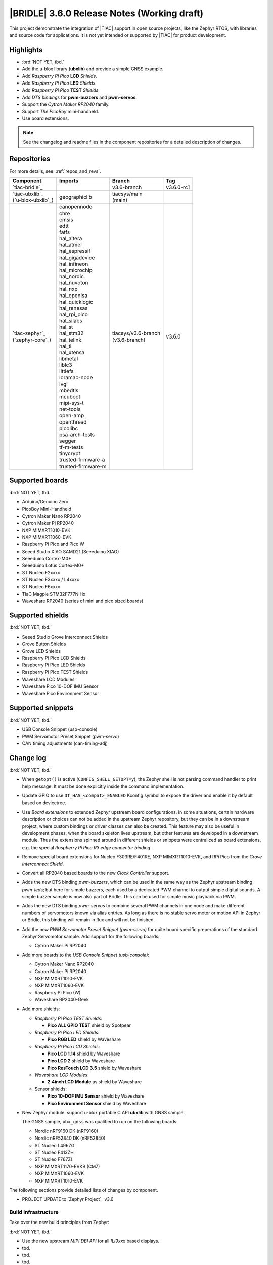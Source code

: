 .. _bridle_release_notes_360:

|BRIDLE| 3.6.0 Release Notes (Working draft)
############################################

This project demonstrate the integration of |TIAC| support in open
source projects, like the Zephyr RTOS, with libraries and source code
for applications. It is not yet intended or supported by |TIAC| for
product development.

Highlights
**********

* :brd:`NOT YET, tbd.`

* Add the u-blox library (**ubxlib**) and provide a simple GNSS example.
* Add *Raspberry Pi Pico* **LCD** *Shields*.
* Add *Raspberry Pi Pico* **LED** *Shields*.
* Add *Raspberry Pi Pico* **TEST** *Shields*.
* Add *DTS bindings* for  **pwm-buzzers** and **pwm-servos**.
* Support the *Cytron Maker RP2040* family.
* Support *The PicoBoy* mini-handheld.
* Use board extensions.

.. note:: See the changelog and readme files in the component repositories
   for a detailed description of changes.

Repositories
************

For more details, see: :ref:`repos_and_revs`.

.. list-table::
   :header-rows: 1

   * - Component
     - Imports
     - Branch
     - Tag
   * - `tiac-bridle`_
     -
     - v3.6-branch
     - v3.6.0-rc1
   * - | `tiac-ubxlib`_
       | (`u-blox-ubxlib`_)
     - | geographiclib
     - | tiacsys/main
       | (main)
     -
   * - | `tiac-zephyr`_
       | (`zephyr-core`_)
     - | canopennode
       | chre
       | cmsis
       | edtt
       | fatfs
       | hal_altera
       | hal_atmel
       | hal_espressif
       | hal_gigadevice
       | hal_infineon
       | hal_microchip
       | hal_nordic
       | hal_nuvoton
       | hal_nxp
       | hal_openisa
       | hal_quicklogic
       | hal_renesas
       | hal_rpi_pico
       | hal_silabs
       | hal_st
       | hal_stm32
       | hal_telink
       | hal_ti
       | hal_xtensa
       | libmetal
       | liblc3
       | littlefs
       | loramac-node
       | lvgl
       | mbedtls
       | mcuboot
       | mipi-sys-t
       | net-tools
       | open-amp
       | openthread
       | picolibc
       | psa-arch-tests
       | segger
       | tf-m-tests
       | tinycrypt
       | trusted-firmware-a
       | trusted-firmware-m
     - | tiacsys/v3.6-branch
       | (v3.6-branch)
     - v3.6.0

Supported boards
****************

:brd:`NOT YET, tbd.`

* Arduino/Genuino Zero
* PicoBoy Mini-Handheld
* Cytron Maker Nano RP2040
* Cytron Maker Pi RP2040
* NXP MIMXRT1010-EVK
* NXP MIMXRT1060-EVK
* Raspberry Pi Pico and Pico W
* Seeed Studio XIAO SAMD21 (Seeeduino XIAO)
* Seeeduino Cortex-M0+
* Seeeduino Lotus Cortex-M0+
* ST Nucleo F2xxxx
* ST Nucleo F3xxxx / L4xxxx
* ST Nucleo F6xxxx
* TiaC Magpie STM32F777NIHx
* Waveshare RP2040 (series of mini and pico sized boards)

Supported shields
*****************

:brd:`NOT YET, tbd.`

* Seeed Studio Grove Interconnect Shields
* Grove Button Shields
* Grove LED Shields
* Raspberry Pi Pico LCD Shields
* Raspberry Pi Pico LED Shields
* Raspberry Pi Pico TEST Shields
* Waveshare LCD Modules
* Waveshare Pico 10-DOF IMU Sensor
* Waveshare Pico Environment Sensor

Supported snippets
******************

:brd:`NOT YET, tbd.`

* USB Console Snippet (usb-console)
* PWM Servomotor Preset Snippet (pwm-servo)
* CAN timing adjustments (can-timing-adj)

Change log
**********

:brd:`NOT YET, tbd.`

* When ``getopt()`` is active (``CONFIG_SHELL_GETOPT=y``), the Zephyr shell
  is not parsing command handler to print help message. It must be done
  explicitly inside the command implementation.
* Update GPIO to use ``DT_HAS_<compat>_ENABLED`` Kconfig symbol to expose the
  driver and enable it by default based on devicetree.
* Use *Board extensions* to extended Zephyr upstream board configurations.
  In some situations, certain hardware description or choices can not be added
  in the upstream Zephyr repository, but they can be in a downstream project,
  where custom bindings or driver classes can also be created. This feature may
  also be useful in development phases, when the board skeleton lives upstream,
  but other features are developed in a downstream module. Thus the extensions
  spinned around in different shields or snippets were centraliced as board
  extensions, e.g. the special *Raspberry Pi Pico R3 edge connector binding*.
* Remove special board extensions for Nucleo F303RE/F401RE, NXP MIMXRT1010-EVK,
  and RPi Pico from the *Grove Interconnect Shield*.
* Convert all RP2040 based boards to the new *Clock Controller* support.
* Adds the new DTS binding *pwm-buzzers*, which can be used in the same way as
  the Zephyr upstream binding *pwm-leds*; but here for simple buzzers, each
  used by a dedicated PWM channel to output simple digital sounds. A simple
  buzzer sample is now also part of Bridle. This can be used for simple music
  playback via PWM.
* Adds the new DTS binding *pwm-servos* to combine several PWM channels in one
  node and make different numbers of servomotors known via alias entries. As
  long as there is no stable servo motor or motion API in Zephyr or Bridle,
  this binding will remain in flux and will not be finished.
* Add the new *PWM Servomotor Preset Snippet (pwm-servo)* for quite board
  specific preperations of the standard Zephyr Servomotor sample. Add support
  for the following boards:

  * Cytron Maker Pi RP2040

* Add more boards to the *USB Console Snippet (usb-console)*:

  * Cytron Maker Nano RP2040
  * Cytron Maker Pi RP2040
  * NXP MIMXRT1010-EVK
  * NXP MIMXRT1060-EVK
  * Raspberry Pi Pico (W)
  * Waveshare RP2040-Geek

* Add more shields:

  * *Raspberry Pi Pico TEST Shields*:

    * **Pico ALL GPIO TEST** shield by Spotpear

  * *Raspberry Pi Pico LED Shields*:

    * **Pico RGB LED** shield by Waveshare

  * *Raspberry Pi Pico LCD Shields*:

    * **Pico LCD 1.14** shield by Waveshare
    * **Pico LCD 2** shield by Waveshare
    * **Pico ResTouch LCD 3.5** shield by Waveshare

  * *Waveshare LCD Modules*:

    * **2.4inch LCD Module** as shield by Waveshare

  * Sensor shields:

    * **Pico 10-DOF IMU Sensor** shield by Waveshare
    * **Pico Environment Sensor** shield by Waveshare

* New Zephyr module: support u-blox portable C API **ubxlib** with GNSS sample.

  The GNSS sample, ``ubx_gnss`` was qualified to run on the following boards:

  * Nordic nRF9160 DK (nRF9160)
  * Nordic nRF52840 DK (nRF52840)
  * ST Nucleo L496ZG
  * ST Nucleo F413ZH
  * ST Nucleo F767ZI
  * NXP MIMXRT1170-EVKB (CM7)
  * NXP MIMXRT1060-EVK
  * NXP MIMXRT1010-EVK

The following sections provide detailed lists of changes by component.

* PROJECT UPDATE to `Zephyr Project`_ v3.6

Build Infrastructure
====================

Take over the new build principles from Zephyr:

:brd:`NOT YET, tbd.`

* Use the new upstream *MIPI DBI API* for all *ILI9xxx* based displays.
* tbd.
* tbd.
* tbd.

Documentation
=============

:brd:`NOT YET, tbd.`

1. All scattered links to external resources and internal references to
   sections in the various docsets (e.g. Bridle or Zephyr) were moved to
   a central location in the files `links.txt` and `shortcuts.txt` and
   thus centralized.
2. Clarification that the Zephyr SDK will indeed be used and is the preferred
   default toolchain. All other references to the GNU toolchains by ARM Ltd.
   are entirely optional and may or may not be used.
3. Update all output messages in documentation to be in sync with the upcoming
   Bridle version v3.6.0, based on Zephyr v3.6 (samples and tests).

Issue Related Items
*******************

These GitHub issues were addressed since project bootstrapping:

* :github:`205` - [FCR] Bump to Zephyr v3.6
* :github:`202` - [FER] Make the u-blox library GNSS example fit for demonstration
* :github:`200` - [FCR] Support for MCUXpresso IDE (Arm GNU Toolchain)
* :github:`198` - [FCR] Support for STM32CubeCLT (GNU tools for STM32)
* :github:`195` - [FCR] Upgrade to Arm GNU toolchain 13.2.rel1
* :github:`192` - [FCR] Upgrade to Zephyr SDK 0.16.5
* :github:`187` - [BUG] ubx_gnss sample fails to build
* :github:`185` - [HW] Waveshare Pico 10-DOF IMU Sensor
* :github:`183` - [HW] Waveshare Pico RGB LED
* :github:`177` - [HW] Waveshare Pico Environment Sensor
* :github:`170` - [FCR] Upgrade to Zephyr SDK 0.16.4
* :github:`169` - [HW] The PicoBoy
* :github:`168` - [HW] Waveshare Pico ResTouch LCD 3.5
* :github:`167` - [HW] Waveshare LCD Modules as Shields
* :github:`166` - [HW] Cytron Maker RP2040
* :github:`163` - [FER] USB console support for NXP MIMXRT1010-EVK and MIMXRT1060-EVK
* :github:`162` - [HW] Raspberry Pi Pico TEST Shields
* :github:`161` - [HW] Raspberry Pi Pico LCD Shields
* :github:`160` - [HW] Waveshare RP2040-Geek
* :github:`156` - [FCR] Add the u-blox library (ubxlib) as Zephyr module
* :github:`155` - [FCR] Use board extensions to fix upstream declarations
* :github:`152` - [FER] Support filtering by board vendor
* :github:`151` - [FER] Harmonize Grove PWM mapping over all SAMD21 based Arduino boards
* :github:`148` - [HW] Seeeduino Cortex-M0+ board support
* :github:`137` - [FCR] Bump to Zephyr v3.5
* :github:`139` - [FER] Bump to Doxygen v1.9.8
* :github:`136` - [FCR] Bump to Zephyr SDK 0.16.3
* :github:`128` - [FER] Provide USB console by snippets instead of specific board revision
* :github:`127` - [FER] Provide CAN timing tweak for TiaC Magpie by snippets instead of a shield
* :github:`125` - [BUG] Nightly QA integration test fails (convert to ``stm32-bxcan``)
* :github:`122` - [HW] Waveshare RP2040
* :github:`120` - [BUG] Nightly QA integration test fails
* :github:`118` - [BUG] QA Integration Test fails
* :github:`116` - [BUG] Grove Shields DTS Binding test suites fail for seeeduino_lotus@usbcons
* :github:`115` - [BUG] Bridle Common (core) Testing fails since v3.4
* :github:`113` - [FER] Use sub-manifests for 3rd party projects
* :github:`112` - [FCR] Support Renesas HAL
* :github:`106` - [FER] Snippets
* :github:`105` - [FCR] Bump to Zephyr v3.4
* :github:`104` - [BUG] Bridle CMake Package not usable in Freestanding mode
* :github:`96` - [HW] Grove Interconnect Shields for Seeeduino XIAO
* :github:`90` - [HW] Grove Interconnect Shields for Arduino/Genuino Zero
* :github:`87` - [HW] Seeeduino Lotus Cortex-M0+ board support
* :github:`85` - [BUG] Zephyr counter driver test fails
* :github:`83` - [FCR] Support Grove System Shields
* :github:`80` - [FCR] Support ST HAL
* :github:`79` - [FCR] Support NXP HAL
* :github:`78` - [FCR] Support Raspberry Pi Pico HAL
* :github:`77` - [FCR] Support Atmel HAL
* :github:`76` - [FCR] Bump to Zephyr (bleeding edge) main line
* :github:`73` - [BUG] reduced setup time of clang-format in workflow
* :github:`72` - [FCR] Bump to Zephyr v3.3
* :github:`68` - [BUG] Upgrade to Sphinx 5.x
* :github:`60` - [FCR] Bump to Zephyr v3.2
* :github:`64` - [FCR] Backporting new feature enhancements to v3.0
* :github:`59` - [FCR] Bump to Zephyr v3.1
* :github:`54` - [FCR] Bump to Zephyr v3.0
* :github:`53` - [FCR] Bump to Zephyr v2.7
* :github:`49` - Can't rebuild documentation
* :github:`39` - [FCR] Bump to Zephyr v2.6
* :github:`30` - [FER] Bridle version definition
* :github:`21` - Change all copyright strings
* :github:`7` - Missing CI build and test for all supported boards
* :github:`5` - Improve documentation environment
* :github:`4` - Zephyr does not know F777
* :github:`3` - Missing TiaC Magpie STM32F777NIHx

